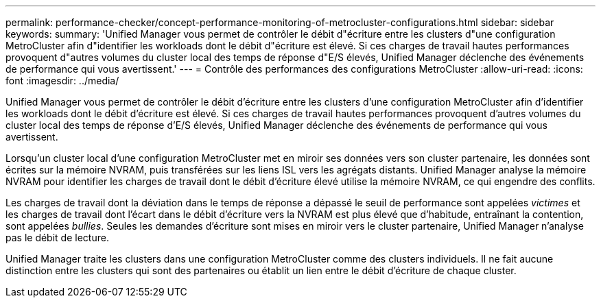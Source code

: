 ---
permalink: performance-checker/concept-performance-monitoring-of-metrocluster-configurations.html 
sidebar: sidebar 
keywords:  
summary: 'Unified Manager vous permet de contrôler le débit d"écriture entre les clusters d"une configuration MetroCluster afin d"identifier les workloads dont le débit d"écriture est élevé. Si ces charges de travail hautes performances provoquent d"autres volumes du cluster local des temps de réponse d"E/S élevés, Unified Manager déclenche des événements de performance qui vous avertissent.' 
---
= Contrôle des performances des configurations MetroCluster
:allow-uri-read: 
:icons: font
:imagesdir: ../media/


[role="lead"]
Unified Manager vous permet de contrôler le débit d'écriture entre les clusters d'une configuration MetroCluster afin d'identifier les workloads dont le débit d'écriture est élevé. Si ces charges de travail hautes performances provoquent d'autres volumes du cluster local des temps de réponse d'E/S élevés, Unified Manager déclenche des événements de performance qui vous avertissent.

Lorsqu'un cluster local d'une configuration MetroCluster met en miroir ses données vers son cluster partenaire, les données sont écrites sur la mémoire NVRAM, puis transférées sur les liens ISL vers les agrégats distants. Unified Manager analyse la mémoire NVRAM pour identifier les charges de travail dont le débit d'écriture élevé utilise la mémoire NVRAM, ce qui engendre des conflits.

Les charges de travail dont la déviation dans le temps de réponse a dépassé le seuil de performance sont appelées _victimes_ et les charges de travail dont l'écart dans le débit d'écriture vers la NVRAM est plus élevé que d'habitude, entraînant la contention, sont appelées _bullies_. Seules les demandes d'écriture sont mises en miroir vers le cluster partenaire, Unified Manager n'analyse pas le débit de lecture.

Unified Manager traite les clusters dans une configuration MetroCluster comme des clusters individuels. Il ne fait aucune distinction entre les clusters qui sont des partenaires ou établit un lien entre le débit d'écriture de chaque cluster.
